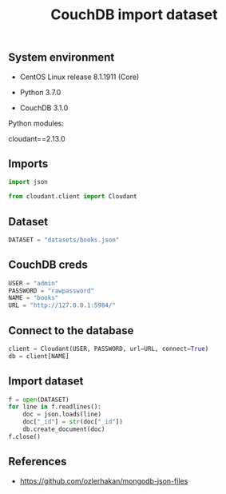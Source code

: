 #+TITLE: CouchDB import dataset
#+OPTIONS: ^:nil
#+PROPERTY: header-args:sh :session *shell couchdb-import-dataset sh* :results silent raw
#+PROPERTY: header-args:python :session *shell couchdb-import-dataset python* :results silent raw

** System environment

- CentOS Linux release 8.1.1911 (Core)

- Python 3.7.0

- CouchDB 3.1.0

Python modules:

cloudant==2.13.0

** Imports

#+BEGIN_SRC python :tangle src/upload_dataset.py
import json

from cloudant.client import Cloudant
#+END_SRC

** Dataset

#+BEGIN_SRC python :tangle src/upload_dataset.py
DATASET = "datasets/books.json"
#+END_SRC

** CouchDB creds

#+BEGIN_SRC python :tangle src/upload_dataset.py
USER = "admin"
PASSWORD = "rawpassword"
NAME = "books"
URL = "http://127.0.0.1:5984/"
#+END_SRC

** Connect to the database

#+BEGIN_SRC python :tangle src/upload_dataset.py
client = Cloudant(USER, PASSWORD, url=URL, connect=True)
db = client[NAME]
#+END_SRC

** Import dataset

#+BEGIN_SRC python :tangle src/upload_dataset.py
f = open(DATASET)
for line in f.readlines():
    doc = json.loads(line)
    doc["_id"] = str(doc["_id"])
    db.create_document(doc)
f.close()
#+END_SRC

** References

- https://github.com/ozlerhakan/mongodb-json-files
